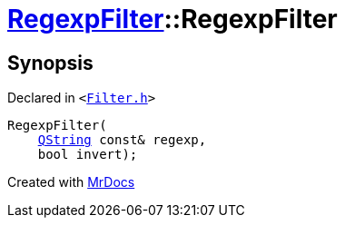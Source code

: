 [#RegexpFilter-2constructor]
= xref:RegexpFilter.adoc[RegexpFilter]::RegexpFilter
:relfileprefix: ../
:mrdocs:


== Synopsis

Declared in `&lt;https://github.com/PrismLauncher/PrismLauncher/blob/develop/launcher/Filter.h#L44[Filter&period;h]&gt;`

[source,cpp,subs="verbatim,replacements,macros,-callouts"]
----
RegexpFilter(
    xref:QString.adoc[QString] const& regexp,
    bool invert);
----



[.small]#Created with https://www.mrdocs.com[MrDocs]#
